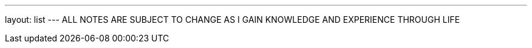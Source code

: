 ---
layout: list
---
ALL NOTES ARE SUBJECT TO CHANGE AS I GAIN KNOWLEDGE AND EXPERIENCE
THROUGH LIFE
